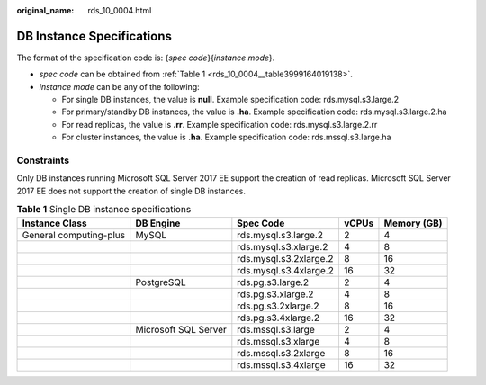 :original_name: rds_10_0004.html

.. _rds_10_0004:

DB Instance Specifications
==========================

The format of the specification code is: {*spec code*}{*instance mode*}.

-  *spec code* can be obtained from :ref:`Table 1 <rds_10_0004__table3999164019138>`.
-  *instance mode* can be any of the following:

   -  For single DB instances, the value is **null**. Example specification code: rds.mysql.s3.large.2
   -  For primary/standby DB instances, the value is **.ha**. Example specification code: rds.mysql.s3.large.2.ha
   -  For read replicas, the value is **.rr**. Example specification code: rds.mysql.s3.large.2.rr
   -  For cluster instances, the value is **.ha**. Example specification code: rds.mssql.s3.large.ha

Constraints
-----------

Only DB instances running Microsoft SQL Server 2017 EE support the creation of read replicas. Microsoft SQL Server 2017 EE does not support the creation of single DB instances.

.. _rds_10_0004__table3999164019138:

.. table:: **Table 1** Single DB instance specifications

   +------------------------+----------------------+------------------------+-------+-------------+
   | Instance Class         | DB Engine            | Spec Code              | vCPUs | Memory (GB) |
   +========================+======================+========================+=======+=============+
   | General computing-plus | MySQL                | rds.mysql.s3.large.2   | 2     | 4           |
   +------------------------+----------------------+------------------------+-------+-------------+
   |                        |                      | rds.mysql.s3.xlarge.2  | 4     | 8           |
   +------------------------+----------------------+------------------------+-------+-------------+
   |                        |                      | rds.mysql.s3.2xlarge.2 | 8     | 16          |
   +------------------------+----------------------+------------------------+-------+-------------+
   |                        |                      | rds.mysql.s3.4xlarge.2 | 16    | 32          |
   +------------------------+----------------------+------------------------+-------+-------------+
   |                        | PostgreSQL           | rds.pg.s3.large.2      | 2     | 4           |
   +------------------------+----------------------+------------------------+-------+-------------+
   |                        |                      | rds.pg.s3.xlarge.2     | 4     | 8           |
   +------------------------+----------------------+------------------------+-------+-------------+
   |                        |                      | rds.pg.s3.2xlarge.2    | 8     | 16          |
   +------------------------+----------------------+------------------------+-------+-------------+
   |                        |                      | rds.pg.s3.4xlarge.2    | 16    | 32          |
   +------------------------+----------------------+------------------------+-------+-------------+
   |                        | Microsoft SQL Server | rds.mssql.s3.large     | 2     | 4           |
   +------------------------+----------------------+------------------------+-------+-------------+
   |                        |                      | rds.mssql.s3.xlarge    | 4     | 8           |
   +------------------------+----------------------+------------------------+-------+-------------+
   |                        |                      | rds.mssql.s3.2xlarge   | 8     | 16          |
   +------------------------+----------------------+------------------------+-------+-------------+
   |                        |                      | rds.mssql.s3.4xlarge   | 16    | 32          |
   +------------------------+----------------------+------------------------+-------+-------------+
